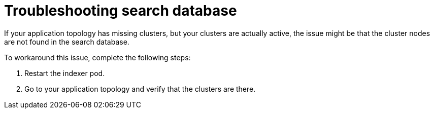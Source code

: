 [#troubleshooting-search-database]
= Troubleshooting search database

If your application topology has missing clusters, but your clusters are actually active, the issue might be that the cluster nodes are not found in the search database. 

To workaround this issue, complete the following steps:

. Restart the indexer pod. 
. Go to your application topology and verify that the clusters are there. 